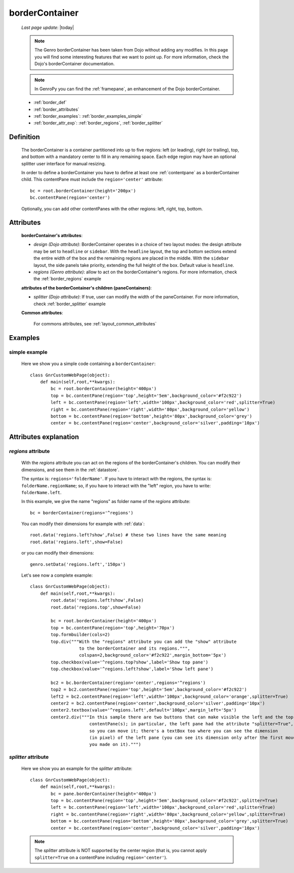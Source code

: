 .. _bordercontainer:

===============
borderContainer
===============
    
    *Last page update*: |today|
    
    .. note:: The Genro borderContainer has been taken from Dojo without adding any modifies.
              In this page you will find some interesting features that we want to point up. For more
              information, check the Dojo's borderContainer documentation.
              
    .. note:: In GenroPy you can find the :ref:`framepane`, an enhancement of the Dojo borderContainer.
    
    * :ref:`border_def`
    * :ref:`border_attributes`
    * :ref:`border_examples`: :ref:`border_examples_simple`
    * :ref:`border_attr_exp`: :ref:`border_regions`, :ref:`border_splitter`
    
.. _border_def:

Definition
==========
    
    .. method:: pane.borderContainer([**kwargs])
    
    The borderContainer is a container partitioned into up to five regions: left (or leading),
    right (or trailing), top, and bottom with a mandatory center to fill in any remaining space.
    Each edge region may have an optional splitter user interface for manual resizing.
    
    In order to define a borderContainer you have to define at least one :ref:`contentpane`
    as a borderContainer child. This contentPane must include the ``region='center'`` attribute::
    
        bc = root.borderContainer(height='200px')
        bc.contentPane(region='center')
        
    Optionally, you can add other contentPanes with the other regions: left, right, top, bottom.
    
.. _border_attributes:

Attributes
==========
    
    **borderContainer's attributes**:
    
    * *design (Dojo attribute)*: BorderContainer operates in a choice of two layout modes: the design attribute may be set to
      ``headline`` or ``sidebar``. With the ``headline`` layout, the top and bottom sections extend the entire
      width of the box and the remaining regions are placed in the middle. With the ``sidebar`` layout, the
      side panels take priority, extending the full height of the box. Default value is ``headline``.
    * *regions (Genro attribute)*: allow to act on the borderContainer's regions. For more information, check
      the :ref:`border_regions` example
    
    **attributes of the borderContainer's children (paneContainers)**:
    
    * *splitter (Dojo attribute)*: If true, user can modify the width of the paneContainer. For more information,
      check :ref:`border_splitter` example
    
    **Common attributes**:
    
        For commons attributes, see :ref:`layout_common_attributes`
        
.. _border_examples:

Examples
========

.. _border_examples_simple:

simple example
--------------

    Here we show you a simple code containing a ``borderContainer``::
    
        class GnrCustomWebPage(object):
            def main(self,root,**kwargs):
                bc = root.borderContainer(height='400px')
                top = bc.contentPane(region='top',height='5em',background_color='#f2c922')
                left = bc.contentPane(region='left',width='100px',background_color='red',splitter=True)
                right = bc.contentPane(region='right',width='80px',background_color='yellow')
                bottom = bc.contentPane(region='bottom',height='80px',background_color='grey')
                center = bc.contentPane(region='center',background_color='silver',padding='10px')

.. _border_attr_exp:

Attributes explanation
======================

.. _border_regions:

*regions* attribute
-------------------

    With the *regions* attribute you can act on the regions of the borderContainer's children. You can modify
    their dimensions, and see them in the :ref:`datastore`.
    
    The syntax is: ``regions='folderName'``.
    If you have to interact with the regions, the syntax is: ``folderName.regionName``; so, if you have to
    interact with the "left" region, you have to write: ``folderName.left``.
    
    In this example, we give the name "regions" as folder name of the *regions* attribute::
    
        bc = borderContainer(regions='^regions')
        
    You can modify their dimensions for example with :ref:`data`::
        
        root.data('regions.left?show',False) # these two lines have the same meaning
        root.data('regions.left',show=False)
        
    or you can modify their dimensions::
    
        genro.setData('regions.left','150px')
        
    Let's see now a complete example::
        
        class GnrCustomWebPage(object):
            def main(self,root,**kwargs):
                root.data('regions.left?show',False)
                root.data('regions.top',show=False)
                
                bc = root.borderContainer(height='400px')
                top = bc.contentPane(region='top',height='70px')
                top.formbuilder(cols=2)
                top.div("""With the "regions" attribute you can add the "show" attribute
                           to the borderContainer and its regions.""",
                           colspan=2,background_color='#f2c922',margin_bottom='5px')
                top.checkbox(value='^regions.top?show',label='Show top pane')
                top.checkbox(value='^regions.left?show',label='Show left pane')
                
                bc2 = bc.borderContainer(region='center',regions='^regions')
                top2 = bc2.contentPane(region='top',height='5em',background_color='#f2c922')
                left2 = bc2.contentPane(region='left',width='100px',background_color='orange',splitter=True)
                center2 = bc2.contentPane(region='center',background_color='silver',padding='10px')
                center2.textbox(value='^regions.left',default='100px',margin_left='5px')
                center2.div("""In this sample there are two buttons that can make visible the left and the top
                               contentPane(s); in particular, the left pane had the attribute "splitter=True",
                               so you can move it; there's a textBox too where you can see the dimension
                               (in pixel) of the left pane (you can see its dimension only after the first move
                               you made on it).""")
                               
.. _border_splitter:

*splitter* attribute
--------------------

    Here we show you an example for the *splitter* attribute::
    
        class GnrCustomWebPage(object):
            def main(self,root,**kwargs):
                bc = pane.borderContainer(height='400px')
                top = bc.contentPane(region='top',height='5em',background_color='#f2c922',splitter=True)
                left = bc.contentPane(region='left',width='100px',background_color='red',splitter=True)
                right = bc.contentPane(region='right',width='80px',background_color='yellow',splitter=True)
                bottom = bc.contentPane(region='bottom',height='80px',background_color='grey',splitter=True)
                center = bc.contentPane(region='center',background_color='silver',padding='10px')
                
    .. note:: The *splitter* attribute is NOT supported by the center region (that is, you cannot apply ``splitter=True`` on a contentPane including ``region='center'``).

